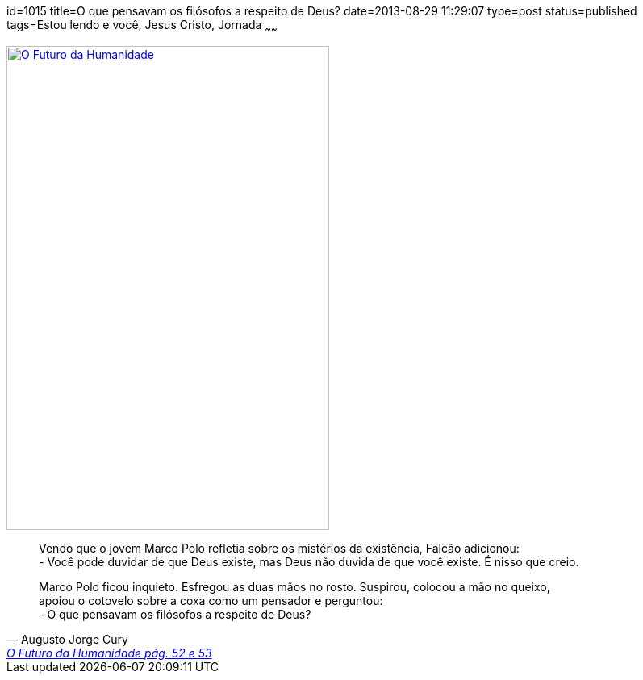 id=1015
title=O que pensavam os filósofos a respeito de Deus?
date=2013-08-29 11:29:07
type=post
status=published
tags=Estou lendo e você, Jesus Cristo, Jornada
~~~~~~

image::o-futuro-da-humanidade.png["O Futuro da Humanidade", link="https://www.augustocury.com.br/#/livros", width=400, height=600]

[quote, Augusto Jorge Cury, 'https://www.augustocury.com.br/#/o+autor[O Futuro da Humanidade pág. 52 e 53]']
____
Vendo que o jovem Marco Polo refletia sobre os mistérios da existência, Falcão adicionou: +
- Você pode duvidar de que Deus existe, mas Deus não duvida de que você existe. É nisso que creio.  

Marco Polo ficou inquieto. Esfregou as duas mãos no rosto. Suspirou, colocou a mão no queixo, +
apoiou o cotovelo sobre a coxa como um pensador e perguntou: +
- O que pensavam os filósofos a respeito de Deus? 
____
